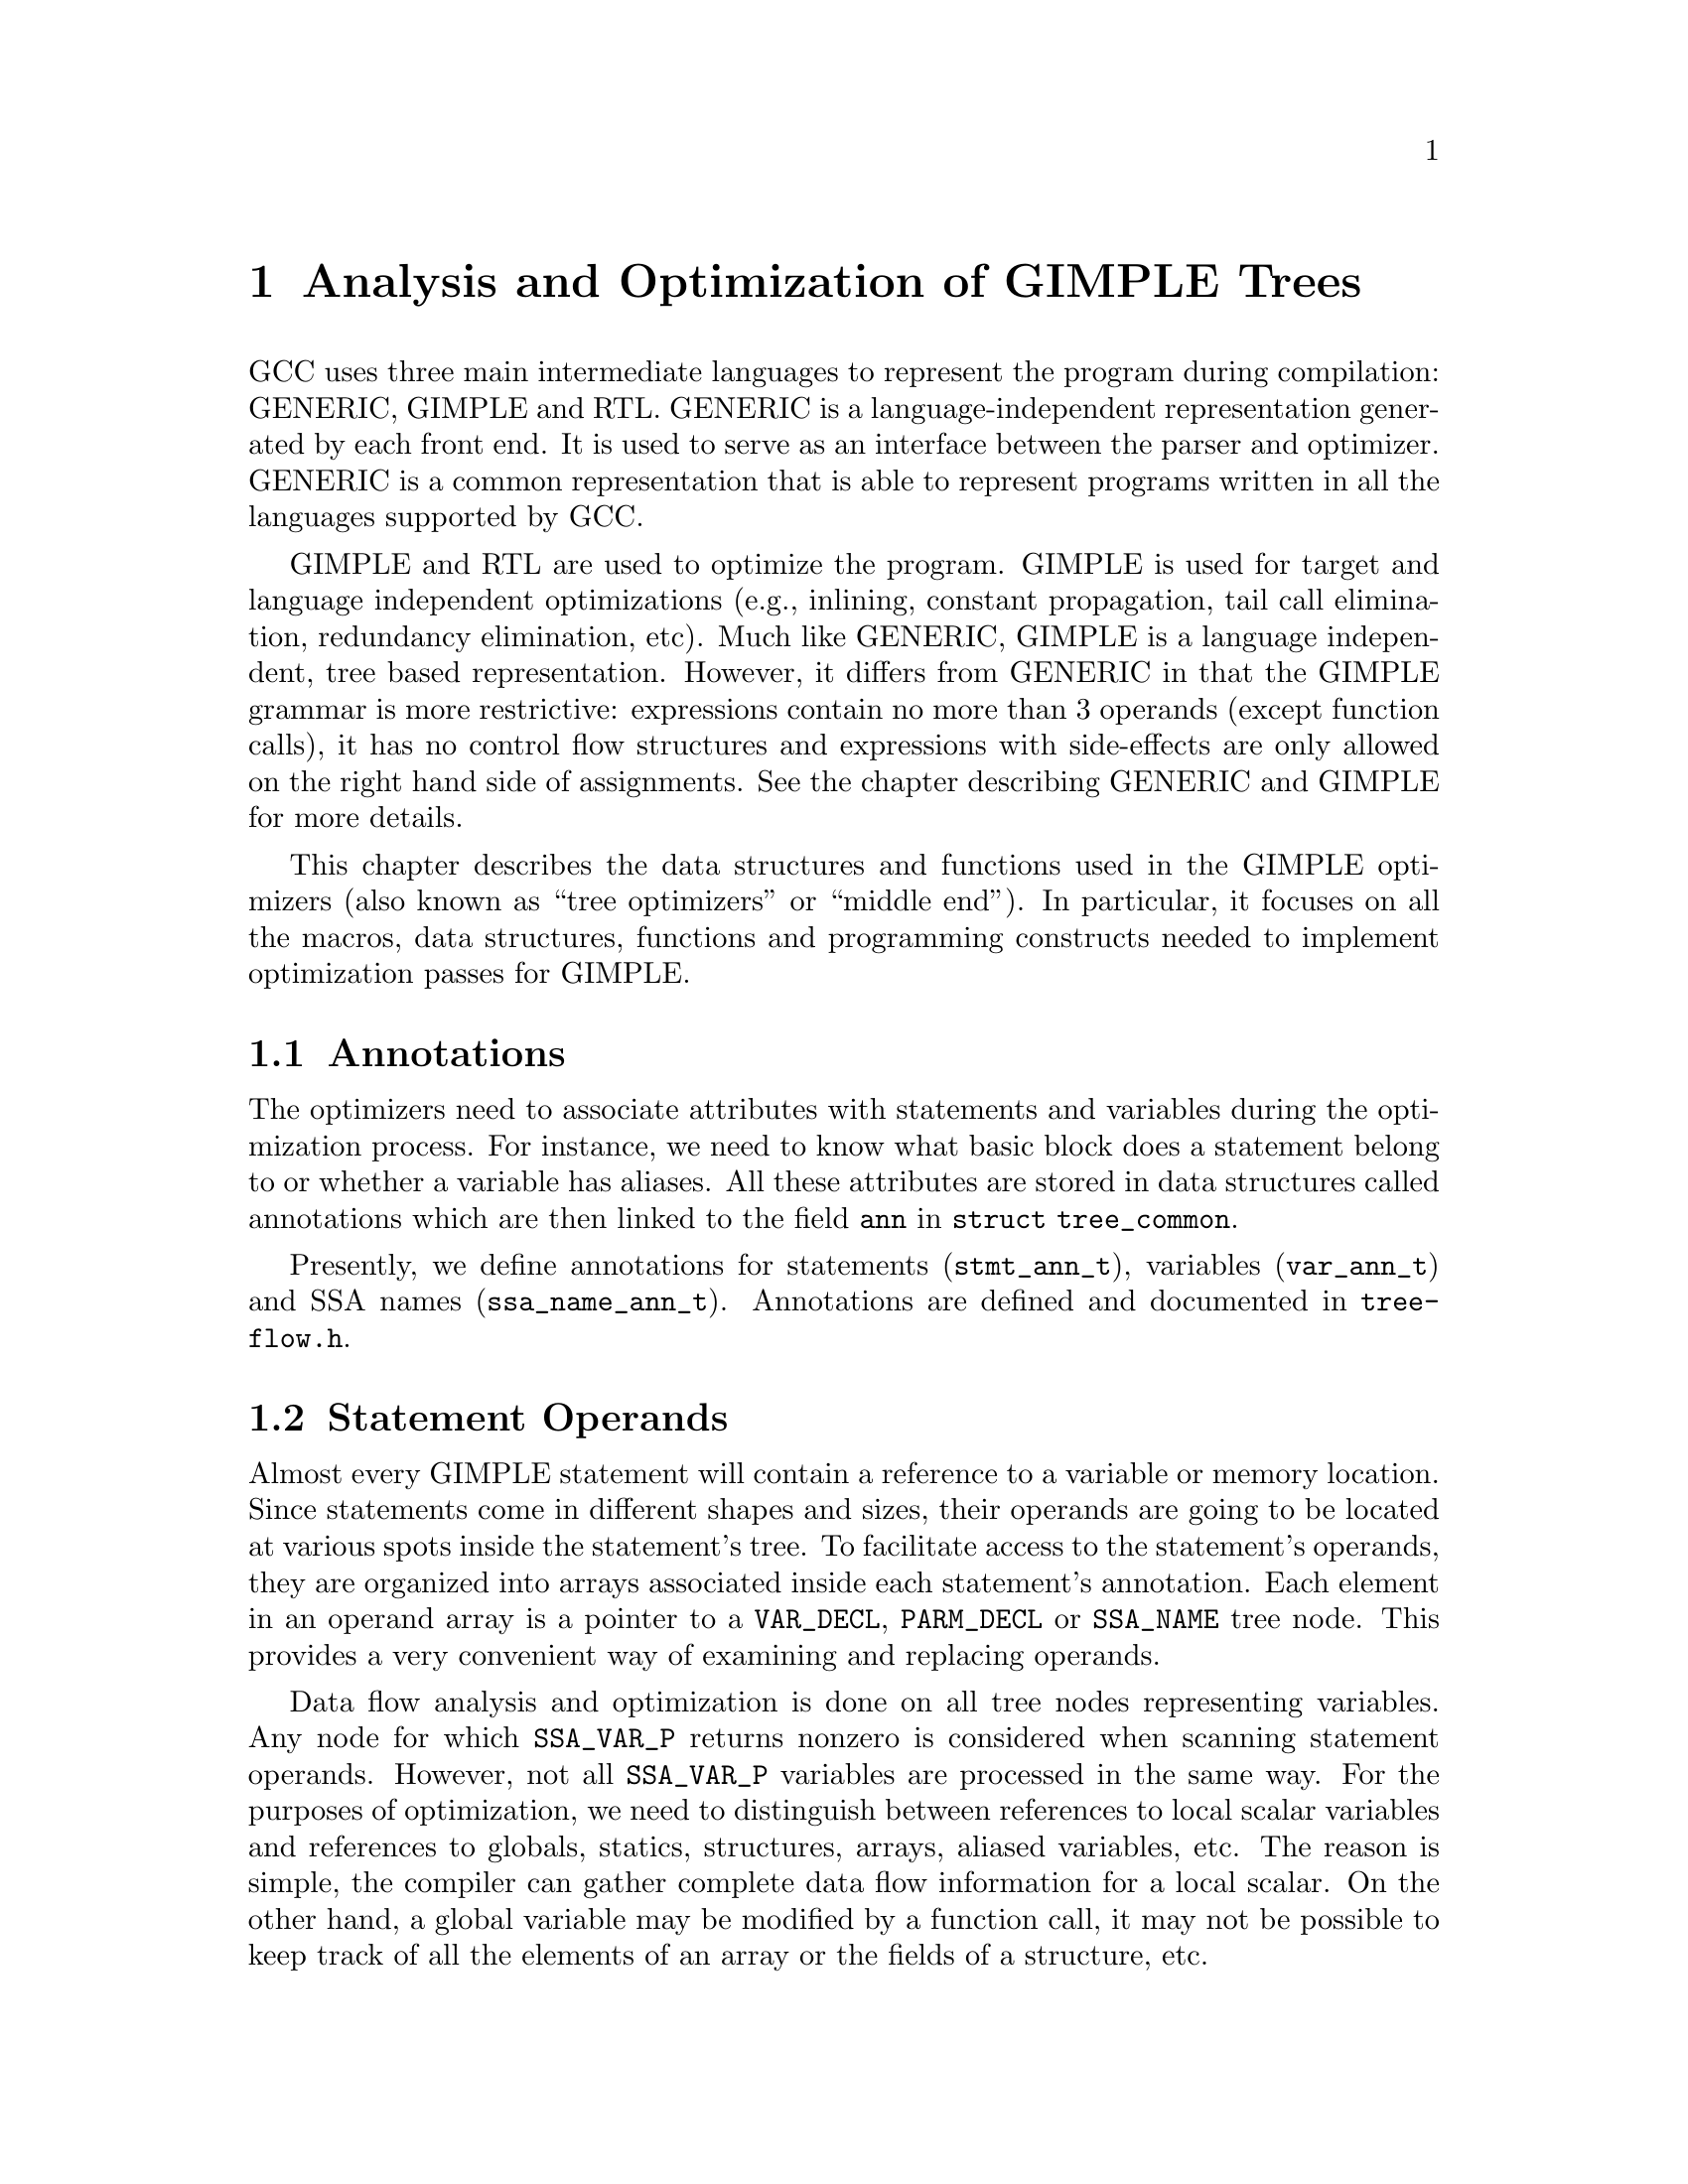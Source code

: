 @c Copyright (c) 2004 Free Software Foundation, Inc.
@c Free Software Foundation, Inc.
@c This is part of the GCC manual.
@c For copying conditions, see the file gcc.texi.

@c ---------------------------------------------------------------------
@c Tree SSA
@c ---------------------------------------------------------------------

@node Tree SSA
@chapter Analysis and Optimization of GIMPLE Trees
@cindex Tree SSA
@cindex Optimization infrastructure for GIMPLE

GCC uses three main intermediate languages to represent the program
during compilation: GENERIC, GIMPLE and RTL.  GENERIC is a
language-independent representation generated by each front end.  It
is used to serve as an interface between the parser and optimizer.
GENERIC is a common representation that is able to represent programs
written in all the languages supported by GCC.

GIMPLE and RTL are used to optimize the program.  GIMPLE is used for
target and language independent optimizations (e.g., inlining,
constant propagation, tail call elimination, redundancy elimination,
etc).  Much like GENERIC, GIMPLE is a language independent, tree based
representation. However, it differs from GENERIC in that the GIMPLE
grammar is more restrictive: expressions contain no more than 3
operands (except function calls), it has no control flow structures
and expressions with side-effects are only allowed on the right hand
side of assignments.  See the chapter describing GENERIC and GIMPLE
for more details.

This chapter describes the data structures and functions used in the
GIMPLE optimizers (also known as ``tree optimizers'' or ``middle
end'').  In particular, it focuses on all the macros, data structures,
functions and programming constructs needed to implement optimization
passes for GIMPLE.

@menu
* Annotations::		Attributes for statements and variables.
* Statement Operands::	Variables referenced by GIMPLE statements.
* SSA::			Static Single Assignment representation.
* Alias analysis::	Representing aliased loads and stores.
@end menu

@node Annotations
@section Annotations
@cindex annotations

The optimizers need to associate attributes with statements and
variables during the optimization process.  For instance, we need to
know what basic block does a statement belong to or whether a variable
has aliases.  All these attributes are stored in data structures
called annotations which are then linked to the field @code{ann} in
@code{struct tree_common}.

Presently, we define annotations for statements (@code{stmt_ann_t}),
variables (@code{var_ann_t}) and SSA names (@code{ssa_name_ann_t}).
Annotations are defined and documented in @file{tree-flow.h}.


@node Statement Operands
@section Statement Operands
@cindex operands
@cindex virtual operands
@cindex real operands
@findex get_stmt_operands
@findex modify_stmt

Almost every GIMPLE statement will contain a reference to a variable
or memory location.  Since statements come in different shapes and
sizes, their operands are going to be located at various spots inside
the statement's tree.  To facilitate access to the statement's
operands, they are organized into arrays associated inside each
statement's annotation.  Each element in an operand array is a pointer
to a @code{VAR_DECL}, @code{PARM_DECL} or @code{SSA_NAME} tree node.
This provides a very convenient way of examining and replacing
operands.  

Data flow analysis and optimization is done on all tree nodes
representing variables.  Any node for which @code{SSA_VAR_P} returns
nonzero is considered when scanning statement operands.  However, not
all @code{SSA_VAR_P} variables are processed in the same way.  For the
purposes of optimization, we need to distinguish between references to
local scalar variables and references to globals, statics, structures,
arrays, aliased variables, etc.  The reason is simple, the compiler
can gather complete data flow information for a local scalar.  On the
other hand, a global variable may be modified by a function call, it
may not be possible to keep track of all the elements of an array or
the fields of a structure, etc.

The operand scanner gathers two kinds of operands: @dfn{real} and
@dfn{virtual}.  An operand for which @code{is_gimple_reg} returns true
is considered real, otherwise it is a virtual operand.  We also
distinguish between uses and definitions.  An operand is used if its
value is loaded by the statement (e.g., the operand at the RHS of an
assignment).  If the statement assigns a new value to the operand, the
operand it is considered a definition (e.g., the operand at the LHS of
an assignment).

Virtual and real operands also have very different data flow
properties.  Real operands are unambiguous references to the
full object that they represent.  For instance, given

@smallexample
@{
  int a, b;
  a = b
@}
@end smallexample

Since @code{a} and @code{b} are non-aliased locals, the statement
@code{a = b} will have one real definition and one real use because
variable @code{b} is completely modified with the contents of
variable @code{a}.  Real definition are also known as @dfn{killing
definitions}.  Similarly, the use of @code{a} reads all its bits.

In contrast, virtual operands represent partial or ambiguous
references to a variable.  For instance, given

@smallexample
@{
  int a, b, *p;

  if (...)
    p = &a;
  else
    p = &b;
  *p = 5;
  return *p;
@}
@end smallexample

The assignment @code{*p = 5} may be a definition of @code{a} or
@code{b}.  If we cannot determine statically where @code{p} is
pointing to at the time of the store operation, we create virtual
definitions to mark that statement as a potential definition site for
@code{a} and @code{b}.  Memory loads are similarly marked with virtual
use operands.  Virtual operands are shown in tree dumps right before
the statement that contains them.  To request a tree dump with virtual
operands, use the @code{-vops} option to @code{-fdump-tree}:

@smallexample
@{
  int a, b, *p;

  if (...)
    p = &a;
  else
    p = &b;
  # a = VDEF <a>
  # b = VDEF <b>
  *p = 5;

  # VUSE <a>
  # VUSE <b>
  return *p;
@}
@end smallexample

Notice that @code{VDEF} operands have two copies of the referenced
variable.  This indicates that this is not a killing definition of
that variable.  In this case we refer to it as a @dfn{may definition}
or @dfn{aliased store}.  The presence of the second copy of the
variable in the @code{VDEF} operand will become important when the
function is converted into SSA form.  This will be used to link all
the non-killing definitions to prevent optimizations from making
incorrect assumptions about them.

Operands are collected by @file{tree-ssa-operands.c}.  They are stored
inside each statement's annotation and can be accessed with
@code{DEF_OPS}, @code{USE_OPS}, @code{VDEF_OPS} and @code{VUSE_OPS}.
The following are all the accessor macros available to access USE
operands.  To access all the other operand arrays, just change the
name accordingly:

@ftable @code
@item USE_OPS(ANN)
Returns the array of operands used by the statement with annotation
@code{ANN}.

@item STMT_USE_OPS(STMT)
Alternate version of USE_OPS that takes the statement as input.

@item NUM_USES(OPS)
Return the number of USE operands in array OPS.

@item USE_OP_PTR(OPS, I)
Return a pointer to the Ith operand in array OPS.

@item USE_OP(OPS, I)
Return the Ith operand in array OPS.
@end ftable

The following function shows how to print all the operands of a given
statement:

@example
void
print_ops (tree stmt)
@{
  vuse_optype vuses;
  vdef_optype vdefs;
  def_optype defs;
  use_optype uses;
  stmt_ann_t ann;
  size_t i;

  get_stmt_operands (stmt);
  ann = stmt_ann (stmt);
  
  defs = DEF_OPS (ann);
  for (i = 0; i < NUM_DEFS (defs); i++)
    print_generic_expr (stderr, DEF_OP (defs, i), 0);

  uses = USE_OPS (ann);
  for (i = 0; i < NUM_USES (uses); i++)
    print_generic_expr (stderr, USE_OP (uses, i), 0);
  
  vdefs = VDEF_OPS (ann);
  for (i = 0; i < NUM_VDEFS (vdefs); i++)
    print_generic_expr (stderr, VDEF_OP (vdefs, i), 0);
  
  vuses = VUSE_OPS (ann);
  for (i = 0; i < NUM_VUSES (vuses); i++)
    print_generic_expr (stderr, VUSE_OP (vuses, i), 0);
@}
@end example

To collect the operands, you first need to call
@code{get_stmt_operands}.  Since that is a potentially expensive
operation, statements are only scanned if they have been marked
modified by a call to @code{modify_stmt}.  So, if your pass replaces
operands in a statement, make sure to call @code{modify_stmt}.


@node SSA
@section Static Single Assignment
@cindex SSA
@cindex static single assignment

Most of the tree optimizers rely on the data flow information provided
by the Static Single Assignment (SSA) form.  We implement the SSA form
as described in @cite{R. Cytron, J. Ferrante, B. Rosen, M. Wegman, and
K. Zadeck. Efficiently Computing Static Single Assignment Form and the
Control Dependence Graph. ACM Transactions on Programming Languages
and Systems, 13(4):451-490, October 1991}.

The SSA form is based on the premise that program variables are
assigned in exactly one location in the program.  Multiple assignments
to the same variable create new versions of that variable.  Naturally,
actual programs are seldom in SSA form initially because variables
tend to be assigned multiple times.  The compiler modifies the program
representation so that every time a variable is assigned in the code,
a new version of the variable is created.  Different versions of the
same variable are distinguished by subscripting the variable name with
its version number.  Variables used in the right-hand side of
expressions are renamed so that their version number matches that of
the most recent assignment.

We represent variable versions using @code{SSA_NAME} nodes.  The
renaming process in @file{tree-ssa.c} wraps every real and
virtual operand with an @code{SSA_NAME} node which contains
the version number and the statement that created the
@code{SSA_NAME}.  Only definitions and virtual definitions may
create new @code{SSA_NAME} nodes.

Sometimes, flow of control makes it impossible to determine what is the
most recent version of a variable.  In these cases, the compiler
inserts an artificial definition for that variable called
@dfn{PHI function} or @dfn{PHI node}.  This new definition merges
all the incoming versions of the variable to create a new name
for it.  For instance,

@example
if (...)
  a_1 = 5;
else if (...)
  a_2 = 2;
else
  a_3 = 13;

# a_4 = PHI <a_1, a_2, a_3>
return a_4;
@end example

Since it is not possible to determine which of the three branches
will be taken at runtime, we don't know which of @code{a_1},
@code{a_2} or @code{a_3} to use at the return statement.  So, the
SSA renamer creates a new version @code{a_4} which is assigned
the result of ``merging'' @code{a_1}, @code{a_2} and @code{a_3}.
Hence, PHI nodes mean ``one of these operands.  I don't know
which''.

The following macros can be used to examine PHI nodes

@ftable @code
@item	PHI_RESULT(PHI)
Returns the SSA_NAME created by this PHI node (i.e., its LHS).

@item	PHI_NUM_ARGS(PHI)
Returns the number of arguments in PHI.  This number is exactly the
number of incoming edges to the basic block holding PHI.

@item	PHI_ARG_ELT(PHI, I)
Returns a tuple representing the Ith argument of PHI.  Each element of
this tuple contains an SSA_NAME and the incoming edge through which
this name flows.

@item	PHI_ARG_EDGE(PHI, I)
Returns the incoming edge for the Ith argument of PHI.

@item	PHI_ARG_DEF(PHI, I)
Returns the SSA_NAME for the Ith argument of PHI.
@end ftable


@subsection Preserving the SSA form
@findex vars_to_rename
@cindex preserving SSA form
Some optimization passes make changes to the function that
invalidate the SSA property.  This can happen when a pass has
added new variables or changed the program so that variables that
were previously aliased aren't anymore.

Whenever something like this happens, the affected variables must
be renamed into SSA form again.  To do this, you should mark the
new variables in the global bitmap @code{vars_to_rename}.  Once
your pass has finished, the pass manager will invoke the SSA
renamer to put the program into SSA once more.

@subsection Examining SSA_NAME nodes
@cindex examining SSA_NAMEs
The following macros can be used to examine SSA_NAME nodes

@ftable @code
@item SSA_NAME_DEF_STMT
Returns the statement S that creates the given SSA_NAME.  If S is
an empty statement (@code{IS_EMPTY_STMT}), it means that the
first reference to this variable is a USE or a VUSE.

@item SSA_NAME_VERSION
Return the version number of this SSA_NAME object.
@end ftable

@subsection Walking use-def chains
@findex @code{walk_use_def_chains (VAR, FN, DATA)}
Walks use-def chains starting at the SSA variable @code{VAR}.  Calls
function @code{FN} at each reaching definition found.  @code{FN} takes
three arguments: @code{VAR}, its defining statement (@code{DEF_STMT})
and a generic pointer to whatever state information that @code{FN} may want
to maintain (@code{DATA}).

Note, that if @code{DEF_STMT} is a @code{PHI} node, the semantics are
slightly different. For each argument @code{ARG} of the PHI node, this
function will:

@enumerate
@item	Walk the use-def chains for @code{ARG}.
@item	Call @code{FN (ARG, PHI, DATA)}.
@end enumerate

Note how the first argument to @code{FN} is no longer the original
variable @code{VAR}, but the PHI argument currently being examined.
If @code{FN} wants to get at @code{VAR}, it should call
@code{PHI_RESULT} (PHI).

@subsection Walking the dominator tree
@cindex walk dominator tree

In progress.


@node Alias analysis
@section Alias analysis
@cindex alias
@cindex flow-sensitive alias analysis
@cindex flow-insensitive alias analysis

Alias analysis proceeds in 3 main phases:

@enumerate
@item	Points-to and escape analysis.

This phase walks the use-def chains in the SSA web looking for
three things:

	@itemize @bullet
	@item	Assignments of the form @code{P_i = &VAR}
	@item	Assignments of the form P_i = malloc()
	@item	Pointers and ADDR_EXPR that escape the current function.
	@end itemize

The concept of 'escaping' is the same one used in the Java world.
When a pointer or an ADDR_EXPR escapes, it means that it has been
exposed outside of the current function.  So, assignment to
global variables, function arguments and returning a pointer are
all escape sites.

This is where we are currently limited.  Since not everything is
renamed into SSA, we lose track of escape properties when a
pointer is stashed inside a field in a structure, for instance.
In those cases, we are assuming that the pointer does escape.

We use escape analysis to determine whether a variable is
call-clobbered.  Simply put, if an ADDR_EXPR escapes, then the
variable is call-clobbered.  If a pointer P_i escapes, then all
the variables pointed-to by P_i (and its memory tag) also escape.

@item	Compute flow-sensitive aliases

We have two classes of memory tags.  Memory tags associated with
the pointed-to data type of the pointers in the program.  These
tags are called "type memory tag" (TMT).  The other class are
those associated with SSA_NAMEs, called "name memory tag" (NMT).
The basic idea is that when adding operands for an INDIRECT_REF
*P_i, we will first check whether P_i has a name tag, if it does
we use it, because that will have more precise aliasing
information.  Otherwise, we use the standard type tag.

In this phase, we go through all the pointers we found in
points-to analysis and create alias sets for the name memory tags
associated with each pointer P_i.  If P_i escapes, we mark
call-clobbered the variables it points to and its tag.


@item	Compute flow-insensitive aliases

This pass will compare the alias set of every type memory tag and
every addressable variable found in the program.  Given a type
memory tag TMT and an addressable variable V.  If the alias sets
of TMT and V conflict (as computed by may_alias_p), then V is
marked as an alias tag and added to the alias set of TMT.
@end enumerate

For instance, consider the following function:

@example
foo (int i)
@{
  int *p, *q, a, b;

  if (i > 10)
    p = &a;
  else
    q = &b;

  *p = 3;
  *q = 5;
  a = b + 2;
  return *p;
@}
@end example

After aliasing analysis has finished, the type memory tag for
pointer 'p' will have two aliases, namely variables 'a' and 'b'.
Every time pointer 'p' is dereferenced, we want to mark the
operation as a potential reference to 'a' and 'b'.

@example
foo (int i)
@{
  int *p, a, b;

  if (i_2 > 10)
    p_4 = &a;
  else
    p_6 = &b;
  # p_1 = PHI <p_4(1), p_6(2)>;

  # a_7 = VDEF <a_3>;
  # b_8 = VDEF <b_5>;
  *p_1 = 3;

  # a_9 = VDEF <a_7>
  # VUSE <b_8>
  a_9 = b_8 + 2;

  # VUSE <a_9>;
  # VUSE <b_8>;
  return *p_1;
@}
@end example

In certain cases, the list of may aliases for a pointer may grow
too large.  This may cause an explosion in the number of virtual
operands inserted in the code.  Resulting in increased memory
consumption and compilation time.

When the number of virtual operands needed to represent aliased
loads and stores grows too large (configurable with @option{--param
max-aliased-vops}), alias sets are grouped to avoid severe
compile-time slow downs and memory consumption.  The alias
grouping heuristic proceeds as follows:

@enumerate
@item	Sort the list of pointers in decreasing number of contributed
	virtual operands.

@item	Take the first pointer from the list and reverse the role
	of the memory tag and its aliases.  Usually, whenever an
	aliased variable Vi is found to alias with a memory tag
	T, we add Vi to the may-aliases set for T.  Meaning that
	after alias analysis, we will have:

		may-aliases(T) = @{ V1, V2, V3, ..., Vn @}

	This means that every statement that references T, will get 'n'
	virtual operands for each of the Vi tags.  But, when alias
	grouping is enabled, we make T an alias tag and add it to the
	alias set of all the Vi variables:

		may-aliases(V1) = @{ T @}
		may-aliases(V2) = @{ T @}
		...
		may-aliases(Vn) = @{ T @}

	This has two effects: (a) statements referencing T will only get
	a single virtual operand, and, (b) all the variables Vi will now
	appear to alias each other.  So, we lose alias precision to
	improve compile time.  But, in theory, a program with such a high
	level of aliasing should not be very optimizable in the first
	place.

@item	Since variables may be in the alias set of more than one
	memory tag, the grouping done in step (2) needs to be extended
	to all the memory tags that have a non-empty intersection with
	the may-aliases set of tag T.  For instance, if we originally
	had these may-aliases sets:

		may-aliases(T) = @{ V1, V2, V3 @}
		may-aliases(R) = @{ V2, V4 @}

	In step (2) we would have reverted the aliases for T as:

		may-aliases(V1) = @{ T @}
		may-aliases(V2) = @{ T @}
		may-aliases(V3) = @{ T @}

	But note that now V2 is no longer aliased with R.  We could
	add R to may-aliases(V2), but we are in the process of
	grouping aliases to reduce virtual operands so what we do is
	add V4 to the grouping to obtain:

		may-aliases(V1) = @{ T @}
		may-aliases(V2) = @{ T @}
		may-aliases(V3) = @{ T @}
		may-aliases(V4) = @{ T @}

@item	If the total number of virtual operands due to aliasing is
	still above the threshold set by max-alias-vops, go back to (2).
@end enumerate
